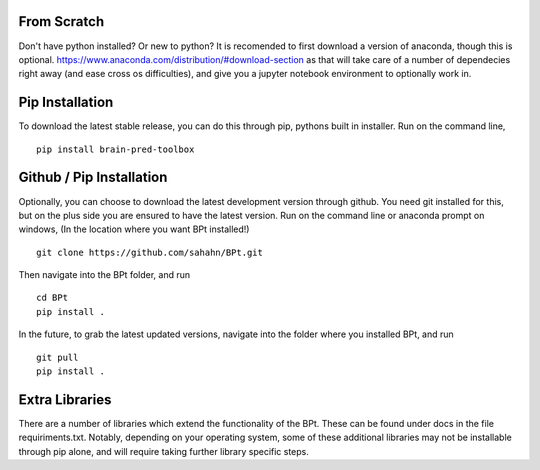 From Scratch
================

Don't have python installed? Or new to python? It is recomended to first download a version of anaconda, though this is optional.
https://www.anaconda.com/distribution/#download-section
as that will take care of a number of dependecies right away (and ease cross os difficulties),
and give you a jupyter notebook environment to optionally work in.


Pip Installation
================

To download the latest stable release, you can do this through pip, pythons built in installer. 
Run on the command line,

::

    pip install brain-pred-toolbox


Github / Pip Installation
=========================

Optionally, you can choose to download the latest development version through github.
You need git installed for this, but on the plus side you are ensured to have the latest version.
Run on the command line or anaconda prompt on windows, (In the location where you want BPt installed!)

::

    git clone https://github.com/sahahn/BPt.git

Then navigate into the BPt folder, and run

::

    cd BPt
    pip install .

In the future, to grab the latest updated versions, navigate into the folder where you installed BPt, and run

::

    git pull
    pip install .


Extra Libraries
=========================
There are a number of libraries which extend the functionality of the BPt. These can
be found under docs in the file requiriments.txt. Notably, depending on your operating system,
some of these additional libraries may not be installable through pip alone, and will require 
taking further library specific steps.